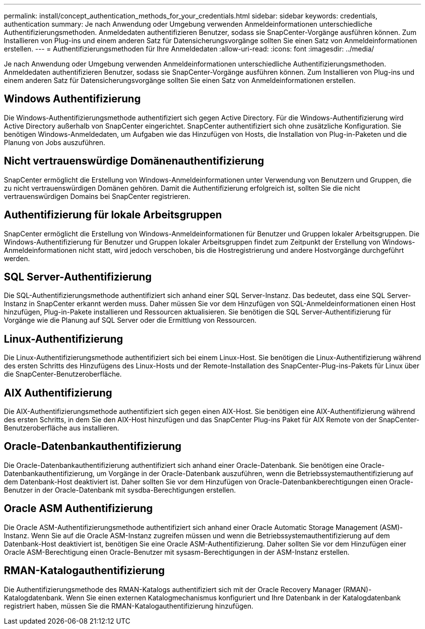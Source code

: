 ---
permalink: install/concept_authentication_methods_for_your_credentials.html 
sidebar: sidebar 
keywords: credentials, authentication 
summary: Je nach Anwendung oder Umgebung verwenden Anmeldeinformationen unterschiedliche Authentifizierungsmethoden. Anmeldedaten authentifizieren Benutzer, sodass sie SnapCenter-Vorgänge ausführen können. Zum Installieren von Plug-ins und einem anderen Satz für Datensicherungsvorgänge sollten Sie einen Satz von Anmeldeinformationen erstellen. 
---
= Authentifizierungsmethoden für Ihre Anmeldedaten
:allow-uri-read: 
:icons: font
:imagesdir: ../media/


[role="lead"]
Je nach Anwendung oder Umgebung verwenden Anmeldeinformationen unterschiedliche Authentifizierungsmethoden. Anmeldedaten authentifizieren Benutzer, sodass sie SnapCenter-Vorgänge ausführen können. Zum Installieren von Plug-ins und einem anderen Satz für Datensicherungsvorgänge sollten Sie einen Satz von Anmeldeinformationen erstellen.



== Windows Authentifizierung

Die Windows-Authentifizierungsmethode authentifiziert sich gegen Active Directory. Für die Windows-Authentifizierung wird Active Directory außerhalb von SnapCenter eingerichtet. SnapCenter authentifiziert sich ohne zusätzliche Konfiguration. Sie benötigen Windows-Anmeldedaten, um Aufgaben wie das Hinzufügen von Hosts, die Installation von Plug-in-Paketen und die Planung von Jobs auszuführen.



== Nicht vertrauenswürdige Domänenauthentifizierung

SnapCenter ermöglicht die Erstellung von Windows-Anmeldeinformationen unter Verwendung von Benutzern und Gruppen, die zu nicht vertrauenswürdigen Domänen gehören. Damit die Authentifizierung erfolgreich ist, sollten Sie die nicht vertrauenswürdigen Domains bei SnapCenter registrieren.



== Authentifizierung für lokale Arbeitsgruppen

SnapCenter ermöglicht die Erstellung von Windows-Anmeldeinformationen für Benutzer und Gruppen lokaler Arbeitsgruppen. Die Windows-Authentifizierung für Benutzer und Gruppen lokaler Arbeitsgruppen findet zum Zeitpunkt der Erstellung von Windows-Anmeldeinformationen nicht statt, wird jedoch verschoben, bis die Hostregistrierung und andere Hostvorgänge durchgeführt werden.



== SQL Server-Authentifizierung

Die SQL-Authentifizierungsmethode authentifiziert sich anhand einer SQL Server-Instanz. Das bedeutet, dass eine SQL Server-Instanz in SnapCenter erkannt werden muss. Daher müssen Sie vor dem Hinzufügen von SQL-Anmeldeinformationen einen Host hinzufügen, Plug-in-Pakete installieren und Ressourcen aktualisieren. Sie benötigen die SQL Server-Authentifizierung für Vorgänge wie die Planung auf SQL Server oder die Ermittlung von Ressourcen.



== Linux-Authentifizierung

Die Linux-Authentifizierungsmethode authentifiziert sich bei einem Linux-Host. Sie benötigen die Linux-Authentifizierung während des ersten Schritts des Hinzufügens des Linux-Hosts und der Remote-Installation des SnapCenter-Plug-ins-Pakets für Linux über die SnapCenter-Benutzeroberfläche.



== AIX Authentifizierung

Die AIX-Authentifizierungsmethode authentifiziert sich gegen einen AIX-Host. Sie benötigen eine AIX-Authentifizierung während des ersten Schritts, in dem Sie den AIX-Host hinzufügen und das SnapCenter Plug-ins Paket für AIX Remote von der SnapCenter-Benutzeroberfläche aus installieren.



== Oracle-Datenbankauthentifizierung

Die Oracle-Datenbankauthentifizierung authentifiziert sich anhand einer Oracle-Datenbank. Sie benötigen eine Oracle-Datenbankauthentifizierung, um Vorgänge in der Oracle-Datenbank auszuführen, wenn die Betriebssystemauthentifizierung auf dem Datenbank-Host deaktiviert ist. Daher sollten Sie vor dem Hinzufügen von Oracle-Datenbankberechtigungen einen Oracle-Benutzer in der Oracle-Datenbank mit sysdba-Berechtigungen erstellen.



== Oracle ASM Authentifizierung

Die Oracle ASM-Authentifizierungsmethode authentifiziert sich anhand einer Oracle Automatic Storage Management (ASM)-Instanz. Wenn Sie auf die Oracle ASM-Instanz zugreifen müssen und wenn die Betriebssystemauthentifizierung auf dem Datenbank-Host deaktiviert ist, benötigen Sie eine Oracle ASM-Authentifizierung. Daher sollten Sie vor dem Hinzufügen einer Oracle ASM-Berechtigung einen Oracle-Benutzer mit sysasm-Berechtigungen in der ASM-Instanz erstellen.



== RMAN-Katalogauthentifizierung

Die Authentifizierungsmethode des RMAN-Katalogs authentifiziert sich mit der Oracle Recovery Manager (RMAN)-Katalogdatenbank. Wenn Sie einen externen Katalogmechanismus konfiguriert und Ihre Datenbank in der Katalogdatenbank registriert haben, müssen Sie die RMAN-Katalogauthentifizierung hinzufügen.
